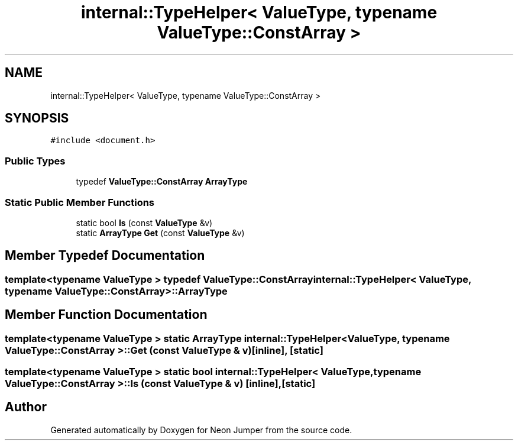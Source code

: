 .TH "internal::TypeHelper< ValueType, typename ValueType::ConstArray >" 3 "Fri Jan 21 2022" "Neon Jumper" \" -*- nroff -*-
.ad l
.nh
.SH NAME
internal::TypeHelper< ValueType, typename ValueType::ConstArray >
.SH SYNOPSIS
.br
.PP
.PP
\fC#include <document\&.h>\fP
.SS "Public Types"

.in +1c
.ti -1c
.RI "typedef \fBValueType::ConstArray\fP \fBArrayType\fP"
.br
.in -1c
.SS "Static Public Member Functions"

.in +1c
.ti -1c
.RI "static bool \fBIs\fP (const \fBValueType\fP &v)"
.br
.ti -1c
.RI "static \fBArrayType\fP \fBGet\fP (const \fBValueType\fP &v)"
.br
.in -1c
.SH "Member Typedef Documentation"
.PP 
.SS "template<typename \fBValueType\fP > typedef \fBValueType::ConstArray\fP \fBinternal::TypeHelper\fP< \fBValueType\fP, typename \fBValueType::ConstArray\fP >::ArrayType"

.SH "Member Function Documentation"
.PP 
.SS "template<typename \fBValueType\fP > static \fBArrayType\fP \fBinternal::TypeHelper\fP< \fBValueType\fP, typename \fBValueType::ConstArray\fP >::Get (const \fBValueType\fP & v)\fC [inline]\fP, \fC [static]\fP"

.SS "template<typename \fBValueType\fP > static bool \fBinternal::TypeHelper\fP< \fBValueType\fP, typename \fBValueType::ConstArray\fP >::Is (const \fBValueType\fP & v)\fC [inline]\fP, \fC [static]\fP"


.SH "Author"
.PP 
Generated automatically by Doxygen for Neon Jumper from the source code\&.
